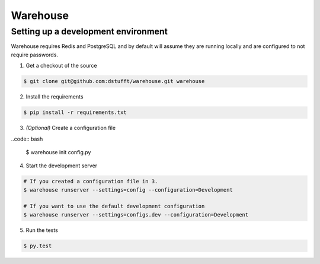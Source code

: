 Warehouse
=========

Setting up a development environment
------------------------------------

Warehouse requires Redis and PostgreSQL and by default will assume they are
running locally and are configured to not require passwords.

1. Get a checkout of the source

.. code:: bash

    $ git clone git@github.com:dstufft/warehouse.git warehouse

2. Install the requirements

.. code:: bash

    $ pip install -r requirements.txt

3. *(Optional)* Create a configuration file

..code:: bash

    $ warehouse init config.py

4. Start the development server

.. code:: bash

    # If you created a configuration file in 3.
    $ warehouse runserver --settings=config --configuration=Development

    # If you want to use the default development configuration
    $ warehouse runserver --settings=configs.dev --configuration=Development

5. Run the tests

.. code:: bash

    $ py.test
